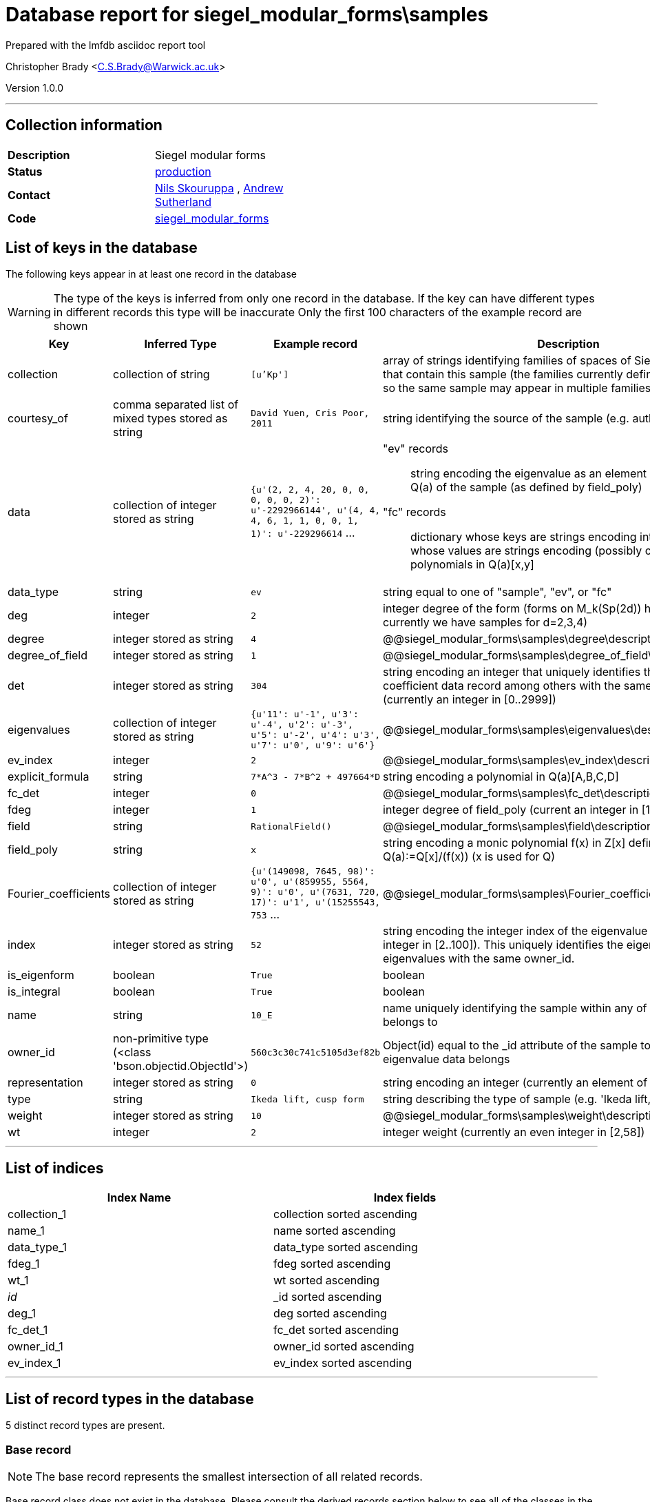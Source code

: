 = Database report for siegel_modular_forms\samples =

Prepared with the lmfdb asciidoc report tool

Christopher Brady <C.S.Brady@Warwick.ac.uk>

Version 1.0.0

'''

== Collection information ==

[width="50%", ]
|==============================
a|*Description* a| Siegel modular forms
a|*Status* a| http://www.lmfdb.org/ModularForm/GSp/Q/[production]
a|*Contact* a| https://github.com/nilsskoruppa[Nils Skouruppa] , https://github.com/AndrewVSutherland[Andrew Sutherland]
a|*Code* a| https://github.com/LMFDB/lmfdb/tree/master/lmfdb/siegel_modular_forms[siegel_modular_forms]
|==============================

== List of keys in the database ==

The following keys appear in at least one record in the database

[WARNING]
====
The type of the keys is inferred from only one record in the database. If the key can have different types in different records this type will be inaccurate
Only the first 100 characters of the example record are shown
====

[width="90%", options="header", ]
|==============================
a|Key a| Inferred Type a| Example record a| Description
a|collection a| collection of string a| `[u'Kp']` a| array of strings identifying families of spaces of Siegel modular forms that contain this sample (the families currently defined are not disjoint, so the same sample may appear in multiple families)
a|courtesy_of a| comma separated list of mixed types stored as string a| `David Yuen, Cris Poor, 2011` a| string identifying the source of the sample (e.g. authors and date)
a|data a| collection of integer stored as string a| `{u'(2, 2, 4, 20, 0, 0, 0, 0, 0, 2)': u'-2292966144', u'(4, 4, 4, 6, 1, 1, 0, 0, 1, 1)': u'-229296614` ... a| "ev" records::

   string encoding the eigenvalue as an element of the number field Q(a) of the sample (as defined by field_poly)

 "fc" records::

   dictionary whose keys are strings encoding integer vectors and whose values are strings encoding (possibly constant) polynomials in Q(a)[x,y]


a|data_type a| string a| `ev` a| string equal to one of "sample", "ev", or "fc"
a|deg a| integer a| `2` a| integer degree of the form (forms on M_k(Sp(2d)) have degree d, currently we have samples for d=2,3,4)
a|degree a| integer stored as string a| `4` a| @@siegel_modular_forms\samples\degree\description@@
a|degree_of_field a| integer stored as string a| `1` a| @@siegel_modular_forms\samples\degree_of_field\description@@
a|det a| integer stored as string a| `304` a| string encoding an integer that uniquely identifies this Fourier coefficient data record among others with the same owner_id (currently an integer in [0..2999])
a|eigenvalues a| collection of integer stored as string a| `{u'11': u'-1', u'3': u'-4', u'2': u'-3', u'5': u'-2', u'4': u'3', u'7': u'0', u'9': u'6'}` a| @@siegel_modular_forms\samples\eigenvalues\description@@
a|ev_index a| integer a| `2` a| @@siegel_modular_forms\samples\ev_index\description@@
a|explicit_formula a| string a| `7*A^3 - 7*B^2 + 497664*D` a| string encoding a polynomial in Q(a)[A,B,C,D]
a|fc_det a| integer a| `0` a| @@siegel_modular_forms\samples\fc_det\description@@
a|fdeg a| integer a| `1` a| integer degree of field_poly (current an integer in [1..29])
a|field a| string a| `RationalField()` a| @@siegel_modular_forms\samples\field\description@@
a|field_poly a| string a| `x` a| string encoding a monic polynomial f(x) in Z[x] defining a number field Q(a):=Q[x]/(f(x)) (x is used for Q)
a|Fourier_coefficients a| collection of integer stored as string a| `{u'(149098, 7645, 98)': u'0', u'(859955, 5564, 9)': u'0', u'(7631, 720, 17)': u'1', u'(15255543, 753` ... a| @@siegel_modular_forms\samples\Fourier_coefficients\description@@
a|index a| integer stored as string a| `52` a| string encoding the integer index of the eigenvalue (currently an integer in [2..100]). This uniquely identifies the eigenvalue among other eigenvalues with the same owner_id.
a|is_eigenform a| boolean a| `True` a| boolean
a|is_integral a| boolean a| `True` a| boolean
a|name a| string a| `10_E` a| name uniquely identifying the sample within any of the collections it belongs to
a|owner_id a| non-primitive type (<class 'bson.objectid.ObjectId'>) a| `560c3c30c741c5105d3ef82b` a| Object(id) equal to the _id attribute of the sample to which this eigenvalue data belongs
a|representation a| integer stored as string a| `0` a| string encoding an integer (currently an element of {0,2})
a|type a| string a| `Ikeda lift, cusp form` a| string describing the type of sample (e.g. 'Ikeda lift, cusp form')
a|weight a| integer stored as string a| `10` a| @@siegel_modular_forms\samples\weight\description@@
a|wt a| integer a| `2` a| integer weight (currently an even integer in [2,58])
|==============================

'''

== List of indices ==

[width="90%", options="header", ]
|==============================
a|Index Name a| Index fields
a|collection_1 a| collection sorted ascending
a|name_1 a| name sorted ascending
a|data_type_1 a| data_type sorted ascending
a|fdeg_1 a| fdeg sorted ascending
a|wt_1 a| wt sorted ascending
a|_id_ a| _id sorted ascending
a|deg_1 a| deg sorted ascending
a|fc_det_1 a| fc_det sorted ascending
a|owner_id_1 a| owner_id sorted ascending
a|ev_index_1 a| ev_index sorted ascending
|==============================

'''

== List of record types in the database ==

5 distinct record types are present.

****
[discrete]
=== Base record ===

[NOTE]
====
The base record represents the smallest intersection of all related records.


====

Base record class does not exist in the database. Please consult the derived records section below to see all of the classes in the database

* data_type 



****

'''

=== Derived records ===

[NOTE]
====
Derived records are the record types that actually exist in the database.They are represented as differences from the base record
====

****
[discrete]
=== "fc" (Fourier coefficient) records ===

[NOTE]
====
These records have their *data_type* field set to "fc"


====

26212 records extended from base type

* data 
* det 
* fc_det 
* owner_id 



****

'''

****
[discrete]
=== "ev" (eigenvalue) records ===

[NOTE]
====
These records have their *data_type* field set to "ev"


====

3094 records extended from base type

* data 
* ev_index 
* index 
* owner_id 



****

'''

****
[discrete]
=== "sample" records ===

[NOTE]
====
These records have their *data_type* field set to "sample"


====

97 records extended from base type

* collection 
* courtesy_of 
* deg 
* degree 
* degree_of_field 
* explicit_formula 
* fdeg 
* field 
* field_poly 
* is_eigenform 
* is_integral 
* name 
* representation 
* type 
* weight 
* wt 



****

'''

****
[discrete]
=== "sample" records ===

[NOTE]
====
These records have their *data_type* field set to "sample"


====

24 records extended from base type

* collection 
* courtesy_of 
* deg 
* degree 
* degree_of_field 
* fdeg 
* field 
* field_poly 
* is_eigenform 
* name 
* representation 
* type 
* weight 
* wt 



****

'''

****
[discrete]
=== @@siegel_modular_forms\samples\a746ff254c7e2a35db640332e3f37b76\name@@ ===

[NOTE]
====
@@siegel_modular_forms\samples\a746ff254c7e2a35db640332e3f37b76\description@@


====

8 records extended from base type

* collection 
* courtesy_of 
* deg 
* degree 
* degree_of_field 
* eigenvalues 
* fdeg 
* field 
* field_poly 
* Fourier_coefficients 
* is_eigenform 
* name 
* representation 
* type 
* weight 
* wt 



****

'''

== Notes ==

@@siegel_modular_forms\samples\(NOTES)\description@@

